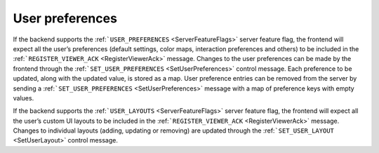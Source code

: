 User preferences
----------------

If the backend supports the :ref:```USER_PREFERENCES`` <ServerFeatureFlags>` server feature flag, the frontend will expect all the user’s preferences (default settings, color maps, interaction preferences and others) to be included in the :ref:```REGISTER_VIEWER_ACK`` <RegisterViewerAck>` message. Changes to the user preferences can be made by the frontend through the :ref:```SET_USER_PREFERENCES`` <SetUserPreferences>` control message. Each preference to be updated, along with the updated value, is stored as a map. User preference entries can be removed from the server by sending a :ref:```SET_USER_PREFERENCES`` <SetUserPreferences>` message with a map of preference keys with empty values.

If the backend supports the :ref:```USER_LAYOUTS`` <ServerFeatureFlags>` server feature flag, the frontend will expect all the user’s custom UI layouts to be included in the :ref:```REGISTER_VIEWER_ACK`` <RegisterViewerAck>` message. Changes to individual layouts (adding, updating or removing) are updated through the :ref:```SET_USER_LAYOUT`` <SetUserLayout>` control message.

